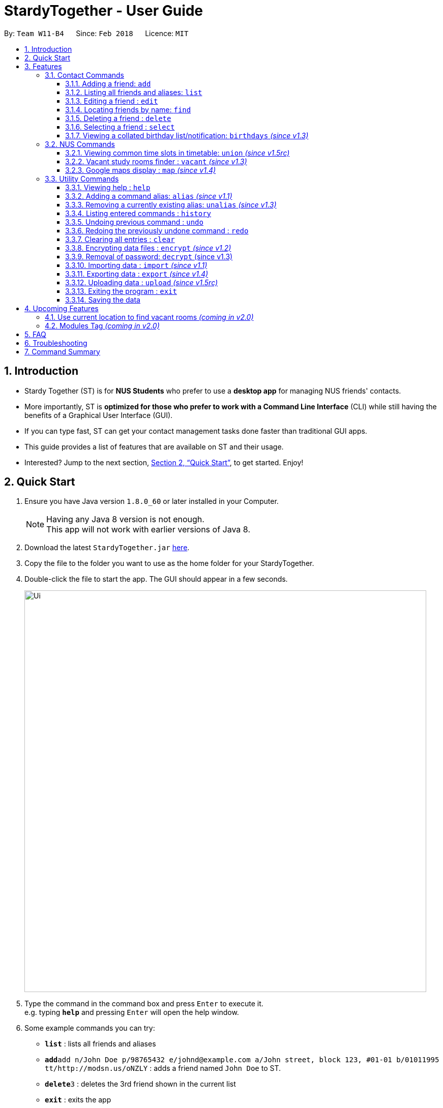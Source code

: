 = StardyTogether - User Guide
:toc:
:toc-title:
:toc-placement: preamble
:toclevels: 3
:sectnums:
:imagesDir: images
:stylesDir: stylesheets
:xrefstyle: full
:experimental:
ifdef::env-github[]
:tip-caption: :bulb:
:note-caption: :information_source:
:warning-caption: :warning:
endif::[]
:repoURL: https://github.com/CS2103JAN2018-W11-B4/main

By: `Team W11-B4`      Since: `Feb 2018`      Licence: `MIT`

== Introduction

* Stardy Together (ST) is for *NUS Students* who prefer to use a *desktop app* for managing NUS friends' contacts.
* More importantly, ST is *optimized for those who prefer to work with a Command Line Interface* (CLI) while still having the benefits of a Graphical User Interface (GUI).
* If you can type fast, ST can get your contact management tasks done faster than traditional GUI apps.
* This guide provides a list of features that are available on ST and their usage.
* Interested? Jump to the next section, <<Quick Start>>, to get started. Enjoy!

== Quick Start

.  Ensure you have Java version `1.8.0_60` or later installed in your Computer.
+
[NOTE]
Having any Java 8 version is not enough. +
This app will not work with earlier versions of Java 8.
+
.  Download the latest `StardyTogether.jar` link:{repoURL}/releases[here].
.  Copy the file to the folder you want to use as the home folder for your StardyTogether.
.  Double-click the file to start the app. The GUI should appear in a few seconds.
+
image::Ui.png[width="790"]
+
.  Type the command in the command box and press kbd:[Enter] to execute it. +
e.g. typing *`help`* and pressing kbd:[Enter] will open the help window.
.  Some example commands you can try:

* *`list`* : lists all friends and aliases
* **`add`**`add n/John Doe p/98765432 e/johnd@example.com a/John street, block 123, #01-01 b/01011995 tt/http://modsn.us/oNZLY` : adds a friend named `John Doe` to ST.
* **`delete`**`3` : deletes the 3rd friend shown in the current list
* *`exit`* : exits the app

.  Refer to the next section, <<Features>>, for details of each command, or refer to <<Command Summary>> for the summary of all the commands.

[[Features]]
== Features

=====
*Command Format*

* Words in `UPPER_CASE` are the parameters to be supplied by the user e.g. in `add n/NAME`, `NAME` is a parameter which can be used as `add n/John Doe`.
* Items in square brackets are optional e.g `n/NAME [t/TAG]` can be used as `n/John Doe t/friend` or as `n/John Doe`.
* Items with `…`​ after them can be used multiple times including zero times e.g. `[t/TAG]...` can be used as `{nbsp}` (i.e. 0 times), `t/friend`, `t/friend t/family` etc.
* Parameters can be in any order e.g. if the command specifies `n/NAME p/PHONE_NUMBER`, `p/PHONE_NUMBER n/NAME` is also acceptable.
=====
=== Contact Commands
==== Adding a friend: `add`

To add a friend to ST, you can enter the command `add` followed by the various parameters +
Format: `add n/NAME p/PHONE_NUMBER e/EMAIL a/ADDRESS b/BIRTHDAY tt/TIMETABLE [t/TAG]...`

[TIP]
A friend can have any number of tags (including 0)

[WARNING]
=====
* Birthday must be in DDMMYYYY format
* Timetable must either be a valid NUSMods shortened link or left empty
=====

[NOTE]
If timetable is invalid, left empty or there is no internet access, an empty timetable will be created for you

For more information on how to get a valid link, refer to <<FAQ>>.

Examples:

* `add n/John Doe p/98765432 e/johnd@example.com a/John street, block 123, #01-01 b/01011995 tt/http://modsn.us/oNZLY`
* `add n/Betsy Crowe t/friend e/betsycrowe@example.com a/Newgate Prison p/1234567 b/28021997 tt/http://modsn.us/ojGeu t/criminal`

// tag::list[]
==== Listing all friends and aliases: `list`

To show a list of all your friends and a table of created aliases in ST, you can enter the command `list` +
Format: `list`

image::aliasList.png[width="790"]

// end::list[]

==== Editing a friend : `edit`

To edit a friend's particulars, you can enter the command `edit` followed by the respective parameters you wish to edit. +
Format: `edit INDEX [n/NAME] [p/PHONE] [e/EMAIL] [a/ADDRESS] [b/BIRTHDAY] [tt/TIMETABLE] [t/TAG]...`

****
* Edits the friend at the specified `INDEX`. The index refers to the index number shown in the last friend listing. The index *must be a positive integer* 1, 2, 3, ...
* At least one of the optional fields must be provided.
* Existing values will be updated to the input values.
* When editing tags, the existing tags of the friend will be removed i.e adding of tags is not cumulative.
* You can remove all the tags tagged to the friend by typing `t/` without specifying any tags after it.
****

Examples:

* `edit 1 p/91234567 e/johndoe@example.com` +
Edits the phone number and email address of the 1st friend to be `91234567` and `johndoe@example.com` respectively.
* `edit 2 n/Betsy Crower t/` +
Edits the name of the 2nd friend to be `Betsy Crower` and clears all existing tags.

==== Locating friends by name: `find`

To find specific friends by their names, you can enter the command `find`, followed by KEYWORD. +
Format: `find KEYWORD [MORE_KEYWORDS]`

****
* The search is case insensitive. e.g `hans` will match `Hans`
* The order of the keywords does not matter. e.g. `Hans Bo` will match `Bo Hans`
* Only the name is searched.
* Only full words will be matched e.g. `Han` will not match `Hans`
* Friends matching at least one keyword will be returned (i.e. `OR` search). e.g. `Hans Bo` will return `Hans Gruber`, `Bo Yang`
****

Examples:

* `find John` +
Returns `john` and `John Doe`
* `find Betsy Tim John` +
Returns any friend having names `Betsy`, `Tim`, or `John`

==== Deleting a friend : `delete`

To remove a specified friend from ST :cry: , you can enter the command `delete` followed by his INDEX.+
Format: `delete INDEX`

****
* Deletes the friend at the specified `INDEX`.
* The index refers to the index number shown in the most recent listing.
* The index *must be a positive integer* 1, 2, 3, ...
****

Examples:

* `list` +
`delete 2` +
Deletes the 2nd friend in ST.
* `find Betsy` +
`delete 1` +
Deletes the 1st friend in the results of the `find` command.

==== Selecting a friend : `select`

To select a friend, you can identify his/her index number used in the last friend listing and enter the command `select` followed by his/her index+
Format: `select INDEX`

****
* Selects the friend and opens the detail card of the friend at the specified `INDEX`.
* The index refers to the index number shown in the most recent listing.
* The index *must be a positive integer* `1, 2, 3, ...`
****

Examples:

* `list` +
`select 2` +
Selects the 2nd friend in ST.
* `find Betsy` +
`select 1` +
Selects the 1st friend in the results of the `find` command.

// tag::birthdays[]
==== Viewing a collated birthday list/notification: `birthdays` _(since v1.3)_

To get a list that contains all the birthdays of all your friends (ordered by date) +
Or to know whose birthday is it today, you can enter the following commands +
Format: `birthdays [ADDITIONAL_PARAMETER]`

The following parameters can be inputted into the [ADDITIONAL_PARAMETER] field +
****
* `todays`: Shows a notification of the birthdays occurring today +
****

Examples:

* `birthdays` +
Displays a list of all your friends' birthdays +

image::birthdaysList.PNG[width="790"]

* `birthdays today` +
Displays a window with the birthdays occuring today +

image::birthdaysToday.png[width="790"]

// end::birthdays[]

=== NUS Commands

// tag::union[]
==== Viewing common time slots in timetable: `union` _(since v1.5rc)_

To know your free slots together with your friends, you can use `union` to display the common free time of multiple friends in ST. (Minimum: 2) +
Format: `union ODD/EVEN INDEX INDEX [INDEX]...`

[TIP]
ODD/EVEN is case-insensitive

[NOTE]
Only indexes of the current filtered list are valid

Examples:

* `union Odd 1 2 3` +
Displays the combined odd timetable for friends at Index 1, 2 and 3. +

image::timetableUnion.PNG[width="790"]

* `union Even 1 2` +
Displays the combined even timetable for friends at Index 1 and 2.
// end::union[]

// tag::vacant[]
==== Vacant study rooms finder : `vacant` _(since v1.3)_

To get a list of study rooms in the specified building and their vacancy (in blocks of 1 hours), you can enter `vacant` follwed by the BUILDING code. +
Format: `vacant BUILDING`

image::vacant.png[width="790"]

[WARNING]
The building must be in NUS venue format, e.g. `COM1`, `S17`, `E2`

Examples:

* `vacant COM1` +
Finds the vacancy status of study rooms in COM1 building.
// end::vacant[]

// tag::maps[]
==== Google maps display : `map` _(since v1.4)_

To find locations or a path from one place to another, you can enter the command `map` along with the locations to launch Google Maps with the specified location(s). +
Format: `map LOCATION` or `map LOCATION/LOCATION...` or `map current location`

image::map.png[width="790"]

****
* You are advised to keep the number of consecutive `[LOCATION]` to 4 locations.
* All locations specified should not contain `/`. e.g. `Changi/Airport` as a location will not give the same map display as `Changi Aiport`.
* NUS building name is case insensitive e.g. `COM1` or `com1` gives the same output
* If only one location is provided, the location will be displayed on the map.
* If more than one location is provided, directions to each location, starting from the first one, will be displayed.
* Typing `map LOCATION_START to LOCATION_DESTINATION` can work as well for two locations input, only if neither locations specified are NUS buildings.
****

Examples:

* `map current location` +
Displays your current location on the map.
* `map BIZ1` +
Displays the location of BIZ1 (which is an NUS building name).
* `map Tampines Mall/COM1` +
Displays the directions from `Tampines Mall` to `COM1`.
* `map Tampines Mall/COM1/Airport Blvd` +
Displays the directions from `Tampines Mall` to `COM1` to `Airport Blvd`.
// end::maps[]

=== Utility Commands
==== Viewing help : `help`

If you find yourself lost on what to do in ST, you can enter the command `help`!

Format: `help`

// tag::alias[]
==== Adding a command alias: `alias` _(since v1.1)_

To create customized aliases for any valid command, you can enter the command `alias` followed by your desired command and your very own alias. +
Format: `alias [COMMAND] [ALIAS]`

****
* `[ALIAS]` should be alpha-numeric and without spaces.
* The recommended number of characters for `[ALIAS]` is 6 characters or less.
****

Examples:

* `alias find f`
* `alias alias al`

==== Removing a currently existing alias: `unalias` _(since v1.3)_

To remove a previously created alias, you can enter the command `unalias` followed by the alias you wish to remove. +
Format: `unalias [CURRENT_ALIAS]`

Examples:

* `unalias f`
// end::alias[]

==== Listing entered commands : `history`

To list all the commands that you have entered in reverse chronological order, you can enter `history`. +
This will be particularly useful if you wish to `undo` or `redo` commands.
Format: `history`

[NOTE]
=====
Pressing the kbd:[&uarr;] and kbd:[&darr;] arrows will display the previous and next input respectively in the command box.
=====

// tag::undoredo[]
==== Undoing previous command : `undo`

To revert a command you executed previously (in case you accidentally changed something), you can enter the command `undo`.
This will restore the ST instance to the state before the previous _undoable_ command was executed. +
Format: `undo`

[NOTE]
=====
Undoable commands: those commands that modify the ST's content (`add`, `alias`, `unalias`, `delete`, `edit` and `clear`).
=====

Examples:

* `delete 1` +
`list` +
`undo` (reverses the `delete 1` command) +

* `select 1` +
`list` +
`undo` +
The `undo` command fails as there are no undoable commands executed previously.

* `delete 1` +
`clear` +
`undo` (reverses the `clear` command) +
`undo` (reverses the `delete 1` command) +

==== Redoing the previously undone command : `redo`

To reverse the most recent `undo` command, you can enter the command `redo`. +
Format: `redo`

Examples:

* `delete 1` +
`undo` (reverses the `delete 1` command) +
`redo` (reapplies the `delete 1` command) +

* `delete 1` +
`redo` +
The `redo` command fails as there are no `undo` commands executed previously.

* `delete 1` +
`clear` +
`undo` (reverses the `clear` command) +
`undo` (reverses the `delete 1` command) +
`redo` (reapplies the `delete 1` command) +
`redo` (reapplies the `clear` command) +
// end::undoredo[]

==== Clearing all entries : `clear`

To clear all entries of your friends from ST :sob: , you can enter the command `clear`. +
Format: `clear`

// tag::dataencryption[]
==== Encrypting data files : `encrypt` _(since v1.2)_

To encrypt ST and protect your data, you can enter the command `encrypt` followed by your password. +
Format: `encrypt PASSWORD`

[WARNING]
=====
* Passwords are case-sensitive.
* The password string can only contain characters in the UTF-8 format.
=====

Examples:

* `encrypt test` +
Encrypts `addressbook.xml` with "test" as the password.

Subsequently, when you are re-opening the app, you will be prompted to enter your password, as shown in the picture below.

image::passwordBox.png[width="790"]

==== Removal of password: `decrypt` (since v1.3)

To remove the password protection of ST and decrypt `addressbook.xml`, you can enter the command `decrypt`. +
Format: `decrypt`

// end::dataencryption[]

// tag::datatransfer[]
==== Importing data : `import` _(since v1.1)_

To import your friend's ST to your own ST, you can enter the command `import` followed by the various parameters.
An encrypted or unencrypted ST instance from filepath to the existing ST application. Friends, Tags, and Aliases that are not in your ST will be added. +
Format: `import FILEPATH PASSWORD`

****
* Imports an instance of ST from the specified `FILEPATH`.
* Decrypt that instance using the `PASSWORD` provided.
* The filepath refers to the filepath where the instance file is stored.
****

[WARNING]
=====
* If no `PASSWORD` is provided, the instance will be read without decryption.
* The instance file *must be in XML file format* after decryption.
=====

Example:

* `import data/addressBook.xml testpassword` +
Imports `addressBook.xml` file at data folder using "testpassword" as the password.

==== Exporting data : `export` _(since v1.4)_

To export your ST for your friends' ST to import, you can enter `export` with the various parameters.
The current view of the existing ST application with or without password encryption to the specified filepath. +
Format: `export FILEPATH PASSWORD`

****
* Exports an instance of ST to the specified `FILEPATH`.
* Encrypt that instance using the `PASSWORD` provided.
* If no `PASSWORD` is provided, the instance will be exported without encryption.
* The filepath refers to the filepath where the instance file will be stored.
****

[TIP]
Execute `find` command before `export` to select the students' contact details you want to export

Example:

* `export data/addressBookBackUp.xml testpassword` +
Exports the current list of ST application to the `addressBook.xml` file at data folder using "testpassword" as the password for encryption. +

==== Uploading data : `upload` _(since v1.5rc)_

To upload your ST to Google Drive, you can enter the command `upload` with the various parameters.
The current view of the existing ST application with or without password encryption to the specified filename in Google Drive.
Format: `upload FILENAME PASSWORD`

****
* Application will redirect you to a browser url to request for access to Google Drive
* Uploads an instance of ST with the specified `FILENAME`.
* Encrypt that instance using the `PASSWORD` provided.
* If no `PASSWORD` is provided, the instance will be exported without encryption.
* The filepath refers to the filepath where the instance file will be stored.
****

[NOTE]
Application will be blocked from executing another command while waiting for authorization response +
Authorization request will timed out after 20 seconds

Example:

* `upload addressBook.xml testpassword` +
Uploads the current list of ST application to the `addressBook.xml` file in Google Drive using "testpassword" as the password for encryption.
// end::datatransfer[]

==== Exiting the program : `exit`

To exit the program, you can enter the command `exit` +

[TIP]
Or you can simply press the 'X' located at the top right hand corner

Format: `exit`

==== Saving the data

ST data are saved in the hard disk automatically after any command that changes the data. +
There is no need to save manually.

== Upcoming Features
We have a few exciting ideas to further improve ST for you!

=== Use current location to find vacant rooms _(coming in v2.0)_

You will be able to find vacant rooms in nearest building just by providing your current location. +
Format: `vacant current location`

Examples:

* `vacant current location` +
Displays the list of rooms schedule for the day in the nearest building

// tag::module[]
=== Modules Tag _(coming in v2.0)_

Each friend will be able to have their own list of modules they have taken. +
To find out which friends have not taken a module (so as to plan with them to take), you can enter the command `module` followed by the module code
Format: `module MODULE_CODE`

****
* Searches ST's friends for the same module code
* Parses the information and displays it as a list
****

[NOTE]
Module code follows the traditional case-sensitive naming conventions used by NUS (Example: CS2103T or CS2101)

Examples:

* `module CS2103` +
Displays the list of friends who have not taken the module CS2103

// end::module[]

== FAQ

*Q*: How do I transfer my data to another Computer? +
*A*:
*Method 1*: Replaces the other computer's data completely
****
.  In the folder that `StardyTogether.jar` is in, find the `data` folder
.  Copy the `addressbook.xml` storage file inside
.  Transfer that file to the other computer
.  Place it in the `data` folder of `StardyTogether.jar`, on the other computer
****
*Method 2*: Merges the contacts of both computers
****
.  In the folder that `StardyTogether.jar` is in, find the `data` folder
.  Copy the `addressbook.xml` storage file inside
.  Transfer that file to the other computer
.  Rename that file to avoid overwriting the existing `addressbook.xml`
.  Place it in the `data` folder of `StardyTogether.jar`, on the other computer
.  Type `import [fileName]` into the command box, where [fileName] is the new name from Step 4
.  Press Enter
****

*Q*: How do I import my timetable from NUSMods? +
*A*: When adding or editing a friend, you can input his/her NUSMods shortened link in the tt/TIMETABLE field
****
.   Go to NUSMods
.   Click `Share/Sync` at the bottom right hand corner
+
image::NUSMods_Screenshot_First.PNG[width="790"]
+
.   Copy the link in the window that appeared
+
image::NUSMods_Screenshot_Second.PNG[width="790"]
+
.   Paste it in ST at the tt/TIMETABLE field
****

*Q*: How do I upload StardyTogether file to Google Drive? +
*A*: Input upload command and accept the authorization request
****
.   Input upload command, example `upload stardyTogether.xml`
.   The redirect url will open in default browser like this:
+
image::Redirect_First.PNG[width="790"]
.   Click your Gmail or login your Gmail account and click accept:
+
image::Redirect_Second.PNG[width="790"]
.   File should be uploaded to your Google Drive
+
image::Redirect_Third.PNG[width="790"]
****


== Troubleshooting
[width="790",cols="<15%,75%",options="header",]
|=======================================================================
|Problem |How to solve
|The timetable I entered is empty!|Do check the validity of your NUSMods link by inputting it in your internet browser, and your internet connection.
|I am having trouble accessing the Google Drive functions!|
1)  Go to your user directory (Example: C:/users/USER) +
2)  Delete .googlecredentials folder (if it doesn't appear, show hidden files in Settings)
|=======================================================================

== Command Summary
[width="790",cols="<15%,<23%, 45%",options="header",]
|=======================================================================
|Command |Usage |Example
|Add| add n/NAME p/PHONE_NUMBER e/EMAIL a/ADDRESS b/BIRTHDAY [t/TAG]...`| `add n/James Ho p/22224444 e/jamesho@example.com a/123, Clementi Rd, 1234665 b/010195 t/friend t/colleague
|Alias| alias COMMAND ALIAS|alias history hist
|Birthday List|birthdays [todays]| birthdays todays
|Clear| clear|
|Delete| delete INDEX | delete 3
|Edit|edit INDEX [n/NAME] [p/PHONE_NUMBER] [e/EMAIL] [a/ADDRESS] [b/BIRTHDAY] [t/TAG]... |edit 2 n/James Lee e/jameslee@example.com
|Export|Export FILEPATH PASSWORD| export data/addressBookBackUp.xml testpassword
|Find|find KEYWORD [MORE_KEYWORDS]|find James Jake
|Help|help|
|History|history|
|Import|import FILEPATH PASSWORD|import data/addressBook.xml testpassword
|List|list|
|Map|map LOCATION|map COM2
|Encrypt|encrypt PASSWORD|encrypt test
|Decrypt|decrypt|
|Redo|redo|
|Select|select INDEX|select 2
|Unalias|unalias CURRENT_ALIAS|unalias hist
|Undo|undo|
|Union|union EVEN/ODD INDEX INDEX [INDEX]|union Odd 1 2 3
|Upload|upload FILENAME PASSWORD|upload addressBook.xml testpassword
|Vacant|vacant BUILDING|vacant COM1
|=======================================================================
